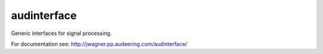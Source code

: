 ============
audinterface
============

Generic interfaces for signal processing.

For documentation see:
http://jwagner.pp.audeering.com/audinterface/
